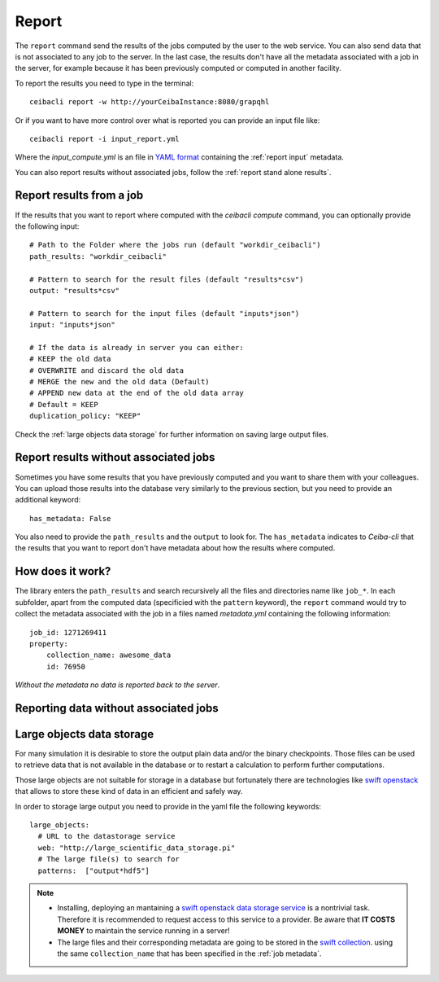 
Report
======
The ``report`` command send the results of the jobs computed by the user to
the web service. You can also send data that is not associated to any job to the server.
In the last case, the results don't have all the metadata associated with a job in the server,
for example because it has been previously computed or computed in another facility.

To report the results you need to type in the terminal:
::

   ceibacli report -w http://yourCeibaInstance:8080/grapqhl

Or if you want to have more control over what is reported you can provide an input file like:
::

   ceibacli report -i input_report.yml

Where the *input_compute.yml* is an file in `YAML format <https://en.wikipedia.org/wiki/YAML>`_ containing the :ref:`report input` metadata.

You can also report results without associated jobs, follow the :ref:`report stand alone results`. 

   
.. _report input:

Report results from a job
*************************
If the results that you want to report where computed with the `ceibacli compute` command, you can
optionally provide the following input:
::

   # Path to the Folder where the jobs run (default "workdir_ceibacli")
   path_results: "workdir_ceibacli"

   # Pattern to search for the result files (default "results*csv")
   output: "results*csv"

   # Pattern to search for the input files (default "inputs*json")
   input: "inputs*json"

   # If the data is already in server you can either:
   # KEEP the old data
   # OVERWRITE and discard the old data
   # MERGE the new and the old data (Default)
   # APPEND new data at the end of the old data array
   # Default = KEEP 
   duplication_policy: "KEEP"

Check the :ref:`large objects data storage` for further information on
saving large output files.

.. _report stand alone results:

Report results without associated jobs
**************************************
Sometimes you have some results that you have previously computed and you want to share them with your colleagues.
You can upload those results into the database very similarly to the previous section, but you need to
provide an additional keyword:
::

   has_metadata: False


You also need to provide the ``path_results`` and the ``output`` to look for. The ``has_metadata``
indicates to *Ceiba-cli* that the results that you want to report don't have metadata about how the
results where computed.

.. _job metadata:

How does it work?
*****************
The library enters the ``path_results`` and search recursively all the files and
directories name like ``job_*``. In each subfolder, apart from the
computed data (specificied with the ``pattern`` keyword), the ``report`` command
would try to collect the metadata associated with the job in a files named
*metadata.yml* containing the following information:
::

   job_id: 1271269411
   property:
       collection_name: awesome_data
       id: 76950

*Without the metadata no data is reported back to the server*.


Reporting data without associated jobs
**************************************


.. _large objects data storage:

Large objects data storage
**************************
For many simulation it is desirable to store the output plain data and/or the binary checkpoints.
Those files can be used to retrieve data that is not available in the database or to restart
a calculation to perform further computations.

Those large objects are not suitable for storage in a database but fortunately there are
technologies like `swift openstack <https://docs.openstack.org/swift/latest/>`_ that allows
to store these kind of data in an efficient and safely way.



In order to storage large output you need to provide in the yaml file the following keywords:
::

     large_objects:
       # URL to the datastorage service
       web: "http://large_scientific_data_storage.pi"
       # The large file(s) to search for
       patterns:  ["output*hdf5"]
       

.. Note::
   * Installing, deploying an mantaining a `swift openstack data storage service <https://docs.openstack.org/swift/latest/getting_started.html>`_ 
     is a nontrivial task. Therefore it is recommended to request access to this service to a provider.
     Be aware that **IT COSTS MONEY** to maintain the service running in a server!
   * The large files and their corresponding metadata are going to be stored in the `swift collection <https://docs.openstack.org/swift/latest/api/object_api_v1_overview.html>`_.
     using the same ``collection_name`` that has been specified in the :ref:`job metadata`.
